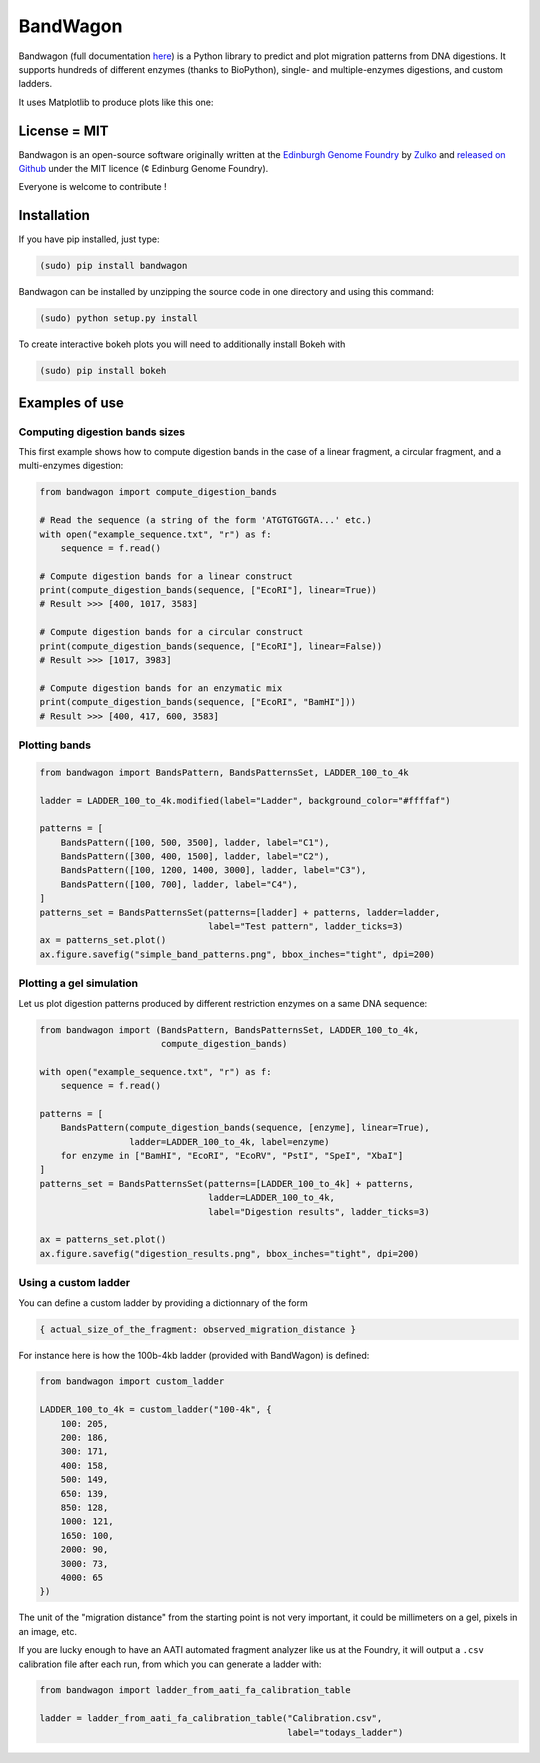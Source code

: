 BandWagon
==========

Bandwagon (full documentation `here
<http://edinburgh-genome-foundry.github.io/BandWagon/>`_) is a Python library to predict and plot migration patterns
from DNA digestions. It supports hundreds of different enzymes (thanks to BioPython),
single- and multiple-enzymes digestions, and custom ladders.

It uses Matplotlib to produce plots like this one:

.. figure:: https://raw.githubusercontent.com/Edinburgh-Genome-Foundry/BandWagon/master/examples/mixed_digestions.png
    :align: center

License = MIT
--------------

Bandwagon is an open-source software originally written at the `Edinburgh Genome Foundry
<http://edinburgh-genome-foundry.github.io/home.html>`_ by `Zulko <https://github.com/Zulko>`_
and `released on Github <https://github.com/Edinburgh-Genome-Foundry/Bandwagon>`_ under the MIT licence (¢ Edinburg Genome Foundry).

Everyone is welcome to contribute !

Installation
--------------

If you have pip installed, just type:

.. code:: python

    (sudo) pip install bandwagon

Bandwagon can be installed by unzipping the source code in one directory and using this command:

.. code:: python

    (sudo) python setup.py install

To create interactive bokeh plots you will need to additionally install Bokeh with

.. code:: python

    (sudo) pip install bokeh



Examples of use
----------------


Computing digestion bands sizes
~~~~~~~~~~~~~~~~~~~~~~~~~~~~~~~~~

This first example shows how to compute digestion bands in the case of
a linear fragment, a circular fragment, and a multi-enzymes digestion:

..  code:: python

    from bandwagon import compute_digestion_bands

    # Read the sequence (a string of the form 'ATGTGTGGTA...' etc.)
    with open("example_sequence.txt", "r") as f:
        sequence = f.read()

    # Compute digestion bands for a linear construct
    print(compute_digestion_bands(sequence, ["EcoRI"], linear=True))
    # Result >>> [400, 1017, 3583]

    # Compute digestion bands for a circular construct
    print(compute_digestion_bands(sequence, ["EcoRI"], linear=False))
    # Result >>> [1017, 3983]

    # Compute digestion bands for an enzymatic mix
    print(compute_digestion_bands(sequence, ["EcoRI", "BamHI"]))
    # Result >>> [400, 417, 600, 3583]

Plotting bands
~~~~~~~~~~~~~~~

..  code:: python

    from bandwagon import BandsPattern, BandsPatternsSet, LADDER_100_to_4k

    ladder = LADDER_100_to_4k.modified(label="Ladder", background_color="#ffffaf")

    patterns = [
        BandsPattern([100, 500, 3500], ladder, label="C1"),
        BandsPattern([300, 400, 1500], ladder, label="C2"),
        BandsPattern([100, 1200, 1400, 3000], ladder, label="C3"),
        BandsPattern([100, 700], ladder, label="C4"),
    ]
    patterns_set = BandsPatternsSet(patterns=[ladder] + patterns, ladder=ladder,
                                    label="Test pattern", ladder_ticks=3)
    ax = patterns_set.plot()
    ax.figure.savefig("simple_band_patterns.png", bbox_inches="tight", dpi=200)

.. figure:: https://raw.githubusercontent.com/Edinburgh-Genome-Foundry/BandWagon/master/examples/simple_band_patterns.png
    :align: center

Plotting a gel simulation
~~~~~~~~~~~~~~~~~~~~~~~~~~

Let us plot digestion patterns produced by different restriction enzymes on a same DNA sequence:


..  code:: python

    from bandwagon import (BandsPattern, BandsPatternsSet, LADDER_100_to_4k,
                           compute_digestion_bands)

    with open("example_sequence.txt", "r") as f:
        sequence = f.read()

    patterns = [
        BandsPattern(compute_digestion_bands(sequence, [enzyme], linear=True),
                     ladder=LADDER_100_to_4k, label=enzyme)
        for enzyme in ["BamHI", "EcoRI", "EcoRV", "PstI", "SpeI", "XbaI"]
    ]
    patterns_set = BandsPatternsSet(patterns=[LADDER_100_to_4k] + patterns,
                                    ladder=LADDER_100_to_4k,
                                    label="Digestion results", ladder_ticks=3)

    ax = patterns_set.plot()
    ax.figure.savefig("digestion_results.png", bbox_inches="tight", dpi=200)

.. figure:: https://raw.githubusercontent.com/Edinburgh-Genome-Foundry/BandWagon/master/examples/simple_digestions.png
    :align: center

Using a custom ladder
~~~~~~~~~~~~~~~~~~~~~~~

You can define a custom ladder by providing a dictionnary of the form

..  code:: python

    { actual_size_of_the_fragment: observed_migration_distance }

For instance here is how the  100b-4kb ladder (provided with BandWagon) is defined:

..  code:: python

    from bandwagon import custom_ladder

    LADDER_100_to_4k = custom_ladder("100-4k", {
        100: 205,
        200: 186,
        300: 171,
        400: 158,
        500: 149,
        650: 139,
        850: 128,
        1000: 121,
        1650: 100,
        2000: 90,
        3000: 73,
        4000: 65
    })

The unit of the "migration distance" from the starting point is not very important,
it could be millimeters on a gel, pixels in an image, etc.

If you are lucky enough to have an AATI automated fragment analyzer like us at the
Foundry, it will output a ``.csv`` calibration file after each run, from which you
can generate a ladder with:

..  code:: python

    from bandwagon import ladder_from_aati_fa_calibration_table

    ladder = ladder_from_aati_fa_calibration_table("Calibration.csv",
                                                   label="todays_ladder")
